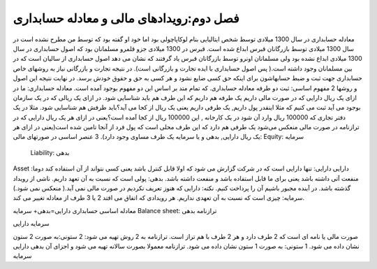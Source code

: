 فصل دوم:‌رویدادهای مالی و معادله حسابداری
-------------------------------------------

معادله حسابداری در سال 1300 میلادی توسط شخص ایتالیایی بنام لوکاپاچولی بود اما خود او گفته بود که توسط من مطرح نشده است در سال 1300 میلادی توسط بازرگانان قبرس ابداع شده است.
قبرس در 1300 میلادی جزو قلمرو مسلمانان بود که اصول حسابداری در سال 1300 میلادی ابداع نشده بود ولی مسلمانان اونرو توسط بازرگانان قبرس یاد گرفتند که نشان می دهد اصول حسابداری از سالیان است که در بین مسلمانان وجود داشته است.( پس اصول حسابداری با ایده تجارت و بازرگانی است). در نتیجه تجارت و بازرگانی نیاز به روشهای خاص حسابداری جهت ثبت و ضبط حسابهاشون برای اینکه حق کسی ضایع نشود و هر کسی به حق و حقوق خودش برسد.
در نهایت نتیجه این اصول و روشها 2 مفهوم اساسی:
ثبت دو طرفه
معادله حسابداری. 
که تمام متد بر اساس این دو مفهوم بوجود آمده است.
معادله حسابداری: ما در ازای یک ریال دارایی که در صورت مالی داریم یک طرفه هم داریم که این طرف هم باید شناسایی شود. در ازای یک ریالی که در یک سازمان بوجود می آید ثبت می کنیم که مثلا اینقدر پول داریم, یک طرفی داریم یعنی یک ریال از کجا می آید؟باید طرفش هم شناسایی شود.
مثلا در یک دفتر تجاری که 100000 ریال وارد آن شود در یک کارخانه , این 100000 ریال از کجا آمده است؟یعنی در ازای هر یک ریال دارایی که در ترازنامه در صورت مالی منعکس می‌شود یک طرفی هم دارد که این طرف محلی است که پول فرد از آنجا تامین شده است(یعنی در ازای هر یک ریال دارایی, بدهی و یا سرمایه یک طرف مساوی وجود دارد).
3 عنصر اساسی در صورتهای مالی:
Equity: سرمایه
 Liability: بدهی
Asset :دارایی
دارایی: تنها دارایی است که در شرکت گزارش می شود که اولا قابل کنترل باشد یعنی کسی نتواند از آن استفاده کند دوما منفعت آتی داشته باشد یعنی برای ما قابل استفاده باشد و منفعت داشته باشد.
بدهی:
پولی است که نسبت به آن تعهد داریم.
ناشی از رویداد گذشته باشد.
در آینده مجبور باشیم آن را پرداخت کنیم.
نکته: دارایی که هنوز تعریف نکردیم در صورت مالی نمی آید.( منعکس نمی شود.)
سرمایه: چیزی است که نسبت به آن تعهدی نداریم.
هر رویدادی که اتفاق می افتد 2 یا 3 طرف از معادله تغییر می کند.



معادله اساسی حسابداری
دارایی=بدهی+ سرمایه
Balance sheet: ترازنامه
بدهی

سرمایه
دارایی

صورت مالی یا نامه ای است که 2 طرف دارد و هر 2 طرف با هم تراز است.
ترازنامه به 2 روش تهیه می شود:
2 ستونی:به صورت 2 ستون نشان داده می شود.
1 ستونی: به صورت 1 ستون نشان داده می شود.
ترازنامه معمولا بصورت سالانه تهیه می شود و اجزای آن
بدهی
دارایی
سرمایه 
